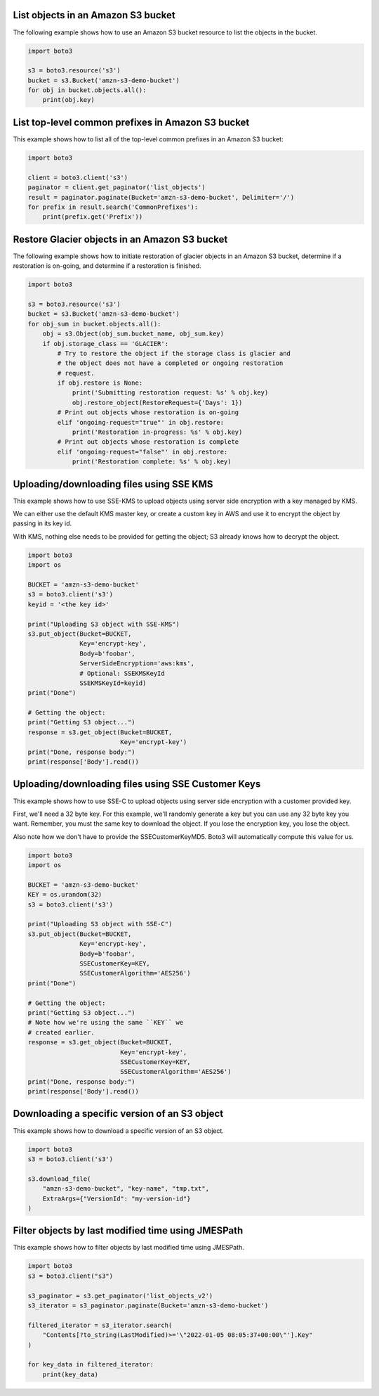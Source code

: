 List objects in an Amazon S3 bucket
^^^^^^^^^^^^^^^^^^^^^^^^^^^^^^^^^^^

The following example shows how to use an Amazon S3 bucket resource to list
the objects in the bucket.

.. code-block:: python

    import boto3

    s3 = boto3.resource('s3')
    bucket = s3.Bucket('amzn-s3-demo-bucket')
    for obj in bucket.objects.all():
        print(obj.key)


List top-level common prefixes in Amazon S3 bucket
^^^^^^^^^^^^^^^^^^^^^^^^^^^^^^^^^^^^^^^^^^^^^^^^^^

This example shows how to list all of the top-level common prefixes in an
Amazon S3 bucket:

.. code-block:: python

    import boto3

    client = boto3.client('s3')
    paginator = client.get_paginator('list_objects')
    result = paginator.paginate(Bucket='amzn-s3-demo-bucket', Delimiter='/')
    for prefix in result.search('CommonPrefixes'):
        print(prefix.get('Prefix'))


Restore Glacier objects in an Amazon S3 bucket
^^^^^^^^^^^^^^^^^^^^^^^^^^^^^^^^^^^^^^^^^^^^^^

The following example shows how to initiate restoration of glacier objects in
an Amazon S3 bucket, determine if a restoration is on-going, and determine if a
restoration is finished.

.. code-block:: python

    import boto3

    s3 = boto3.resource('s3')
    bucket = s3.Bucket('amzn-s3-demo-bucket')
    for obj_sum in bucket.objects.all():
        obj = s3.Object(obj_sum.bucket_name, obj_sum.key)
        if obj.storage_class == 'GLACIER':
            # Try to restore the object if the storage class is glacier and
            # the object does not have a completed or ongoing restoration
            # request.
            if obj.restore is None:
                print('Submitting restoration request: %s' % obj.key)
                obj.restore_object(RestoreRequest={'Days': 1})
            # Print out objects whose restoration is on-going
            elif 'ongoing-request="true"' in obj.restore:
                print('Restoration in-progress: %s' % obj.key)
            # Print out objects whose restoration is complete
            elif 'ongoing-request="false"' in obj.restore:
                print('Restoration complete: %s' % obj.key)


Uploading/downloading files using SSE KMS
^^^^^^^^^^^^^^^^^^^^^^^^^^^^^^^^^^^^^^^^^

This example shows how to use SSE-KMS to upload objects using
server side encryption with a key managed by KMS.

We can either use the default KMS master key, or create a
custom key in AWS and use it to encrypt the object by passing in its
key id.

With KMS, nothing else needs to be provided for getting the
object; S3 already knows how to decrypt the object.


.. code-block:: python

    import boto3
    import os

    BUCKET = 'amzn-s3-demo-bucket'
    s3 = boto3.client('s3')
    keyid = '<the key id>'

    print("Uploading S3 object with SSE-KMS")
    s3.put_object(Bucket=BUCKET,
                  Key='encrypt-key',
                  Body=b'foobar',
                  ServerSideEncryption='aws:kms',
                  # Optional: SSEKMSKeyId
                  SSEKMSKeyId=keyid)
    print("Done")

    # Getting the object:
    print("Getting S3 object...")
    response = s3.get_object(Bucket=BUCKET,
                             Key='encrypt-key')
    print("Done, response body:")
    print(response['Body'].read())


Uploading/downloading files using SSE Customer Keys
^^^^^^^^^^^^^^^^^^^^^^^^^^^^^^^^^^^^^^^^^^^^^^^^^^^

This example shows how to use SSE-C to upload objects using
server side encryption with a customer provided key.

First, we'll need a 32 byte key.  For this example, we'll
randomly generate a key but you can use any 32 byte key
you want.  Remember, you must the same key to download
the object.  If you lose the encryption key, you lose
the object.

Also note how we don't have to provide the SSECustomerKeyMD5.
Boto3 will automatically compute this value for us.


.. code-block:: python

    import boto3
    import os

    BUCKET = 'amzn-s3-demo-bucket'
    KEY = os.urandom(32)
    s3 = boto3.client('s3')

    print("Uploading S3 object with SSE-C")
    s3.put_object(Bucket=BUCKET,
                  Key='encrypt-key',
                  Body=b'foobar',
                  SSECustomerKey=KEY,
                  SSECustomerAlgorithm='AES256')
    print("Done")

    # Getting the object:
    print("Getting S3 object...")
    # Note how we're using the same ``KEY`` we
    # created earlier.
    response = s3.get_object(Bucket=BUCKET,
                             Key='encrypt-key',
                             SSECustomerKey=KEY,
                             SSECustomerAlgorithm='AES256')
    print("Done, response body:")
    print(response['Body'].read())


Downloading a specific version of an S3 object
^^^^^^^^^^^^^^^^^^^^^^^^^^^^^^^^^^^^^^^^^^^^^^

This example shows how to download a specific version of an
S3 object.

.. code-block:: python

    import boto3
    s3 = boto3.client('s3')

    s3.download_file(
        "amzn-s3-demo-bucket", "key-name", "tmp.txt",
        ExtraArgs={"VersionId": "my-version-id"}
    )


Filter objects by last modified time using JMESPath
^^^^^^^^^^^^^^^^^^^^^^^^^^^^^^^^^^^^^^^^^^^^^^^^^^^

This example shows how to filter objects by last modified time
using JMESPath.

.. code-block:: python

    import boto3
    s3 = boto3.client("s3")

    s3_paginator = s3.get_paginator('list_objects_v2')
    s3_iterator = s3_paginator.paginate(Bucket='amzn-s3-demo-bucket')

    filtered_iterator = s3_iterator.search(
        "Contents[?to_string(LastModified)>='\"2022-01-05 08:05:37+00:00\"'].Key"
    )

    for key_data in filtered_iterator:
        print(key_data)
